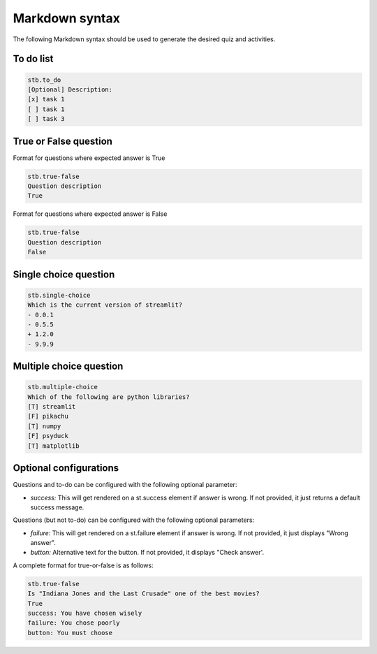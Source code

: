 Markdown syntax
================

The following Markdown syntax should be used to generate
the desired quiz and activities.

To do list
----------

.. code-block:: none

    stb.to_do
    [Optional] Description:
    [x] task 1
    [ ] task 1
    [ ] task 3


True or False question
-----------------------

Format for questions where expected answer is True

.. code-block:: none

    stb.true-false
    Question description
    True

Format for questions where expected answer is False

.. code-block:: 

    stb.true-false
    Question description
    False

Single choice question
-------------------------

.. code-block:: none

    stb.single-choice
    Which is the current version of streamlit?
    - 0.0.1
    - 0.5.5
    + 1.2.0
    - 9.9.9

Multiple choice question
-------------------------

.. code-block:: none

    stb.multiple-choice
    Which of the following are python libraries?
    [T] streamlit
    [F] pikachu
    [T] numpy
    [F] psyduck
    [T] matplotlib

Optional configurations
------------------------

Questions and to-do can be configured with the following optional parameter:

* `success:` This will get rendered on a st.success element if answer is wrong. If not provided, it just returns a default success message.

Questions (but not to-do) can be configured with the following optional parameters:

* `failure:` This will get rendered on a st.failure element if answer is wrong. If not provided, it just displays "Wrong answer".
* `button:` Alternative text for the button. If not provided, it displays "Check answer'. 

A complete format for true-or-false is as follows:

.. code-block:: none

    stb.true-false
    Is "Indiana Jones and the Last Crusade" one of the best movies?
    True
    success: You have chosen wisely
    failure: You chose poorly
    button: You must choose